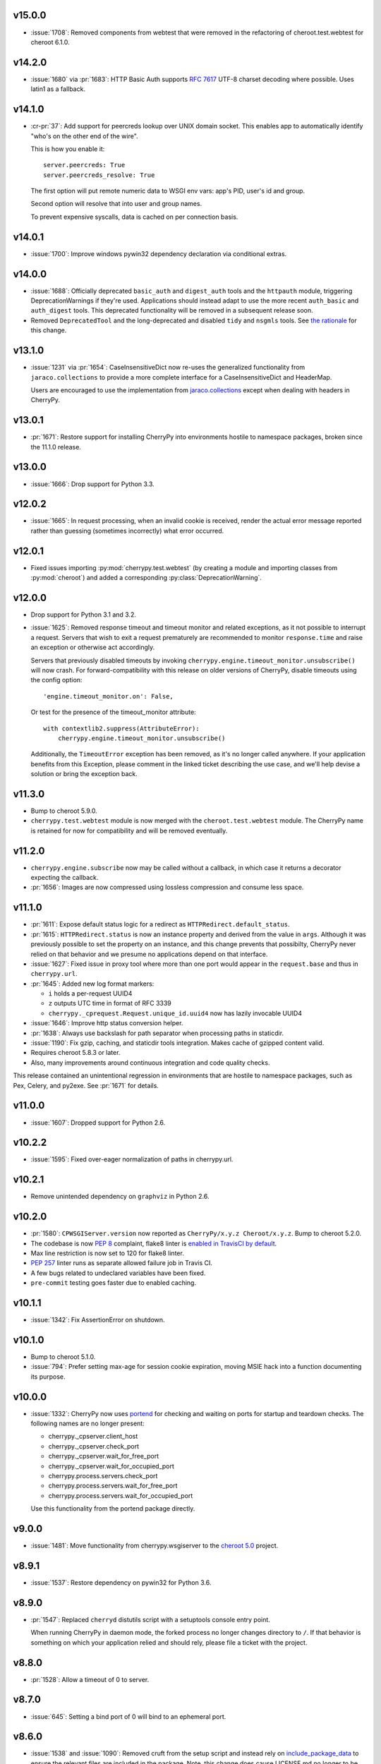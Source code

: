 v15.0.0
-------

* :issue:`1708`: Removed components from webtest that were
  removed in the refactoring of cheroot.test.webtest for
  cheroot 6.1.0.

v14.2.0
-------

* :issue:`1680` via :pr:`1683`: HTTP Basic Auth supports :rfc:`7617` UTF-8
  charset decoding where possible. Uses latin1 as a fallback.

v14.1.0
-------

* :cr-pr:`37`: Add support for peercreds lookup over UNIX domain socket.
  This enables app to automatically identify "who's on the other
  end of the wire".

  This is how you enable it::

    server.peercreds: True
    server.peercreds_resolve: True

  The first option will put remote numeric data to WSGI env vars:
  app's PID, user's id and group.

  Second option will resolve that into user and group names.

  To prevent expensive syscalls, data is cached on per connection
  basis.

v14.0.1
-------

* :issue:`1700`: Improve windows pywin32 dependency declaration via
  conditional extras.

v14.0.0
-------

* :issue:`1688`: Officially deprecated ``basic_auth`` and ``digest_auth``
  tools and the ``httpauth`` module, triggering DeprecationWarnings
  if they're used. Applications should instead adapt to use the
  more recent ``auth_basic`` and ``auth_digest`` tools.
  This deprecated functionality will be removed in a subsequent
  release soon.
* Removed ``DeprecatedTool`` and the long-deprecated and disabled
  ``tidy`` and ``nsgmls`` tools. See `the rationale
  <https://github.com/cherrypy/cherrypy/pull/1689#issuecomment-362924962>`_
  for this change.

v13.1.0
-------

* :issue:`1231` via :pr:`1654`: CaseInsensitiveDict now re-uses the
  generalized functionality from ``jaraco.collections`` to
  provide a more complete interface for a CaseInsensitiveDict
  and HeaderMap.

  Users are encouraged to use the implementation from
  `jaraco.collections <https://pypi.org/project/jaraco.collections>`_
  except when dealing with headers in CherryPy.

v13.0.1
-------

* :pr:`1671`: Restore support for installing CherryPy into
  environments hostile to namespace packages, broken since
  the 11.1.0 release.

v13.0.0
-------

* :issue:`1666`: Drop support for Python 3.3.

v12.0.2
-------

* :issue:`1665`: In request processing, when an invalid cookie is
  received, render the actual error message reported rather
  than guessing (sometimes incorrectly) what error occurred.

v12.0.1
-------

* Fixed issues importing :py:mod:`cherrypy.test.webtest` (by creating
  a module and importing classes from :py:mod:`cheroot`) and added a
  corresponding :py:class:`DeprecationWarning`.

v12.0.0
-------

* Drop support for Python 3.1 and 3.2.

* :issue:`1625`: Removed response timeout and timeout monitor and
  related exceptions, as it not possible to interrupt a request.
  Servers that wish to exit a request prematurely are
  recommended to monitor ``response.time`` and raise an
  exception or otherwise act accordingly.

  Servers that previously disabled timeouts by invoking
  ``cherrypy.engine.timeout_monitor.unsubscribe()`` will now
  crash. For forward-compatibility with this release on older
  versions of CherryPy, disable
  timeouts using the config option::

    'engine.timeout_monitor.on': False,

  Or test for the presence of the timeout_monitor attribute::

    with contextlib2.suppress(AttributeError):
        cherrypy.engine.timeout_monitor.unsubscribe()

  Additionally, the ``TimeoutError`` exception has been removed,
  as it's no longer called anywhere. If your application
  benefits from this Exception, please comment in the linked
  ticket describing the use case, and we'll help devise a
  solution or bring the exception back.

v11.3.0
-------

* Bump to cheroot 5.9.0.

* ``cherrypy.test.webtest`` module is now merged with the
  ``cheroot.test.webtest`` module. The CherryPy name is retained
  for now for compatibility and will be removed eventually.

v11.2.0
-------

* ``cherrypy.engine.subscribe`` now may be called without a
  callback, in which case it returns a decorator expecting the
  callback.

* :pr:`1656`: Images are now compressed using lossless compression
  and consume less space.

v11.1.0
-------

* :pr:`1611`: Expose default status logic for a redirect as
  ``HTTPRedirect.default_status``.

* :pr:`1615`: ``HTTPRedirect.status`` is now an instance property and
  derived from the value in ``args``. Although it was previously
  possible to set the property on an instance, and this change
  prevents that possibilty, CherryPy never relied on that behavior
  and we presume no applications depend on that interface.

* :issue:`1627`: Fixed issue in proxy tool where more than one port would
  appear in the ``request.base`` and thus in ``cherrypy.url``.

* :pr:`1645`: Added new log format markers:

  - ``i`` holds a per-request UUID4
  - ``z`` outputs UTC time in format of RFC 3339
  - ``cherrypy._cprequest.Request.unique_id.uuid4`` now has lazily
    invocable UUID4

* :issue:`1646`: Improve http status conversion helper.

* :pr:`1638`: Always use backslash for path separator when processing
  paths in staticdir.

* :issue:`1190`: Fix gzip, caching, and staticdir tools integration. Makes
  cache of gzipped content valid.

* Requires cheroot 5.8.3 or later.

* Also, many improvements around continuous integration and code
  quality checks.

This release contained an unintentional regression in environments that
are hostile to namespace packages, such as Pex, Celery, and py2exe.
See :pr:`1671` for details.

v11.0.0
-------

* :issue:`1607`: Dropped support for Python 2.6.

v10.2.2
-------

* :issue:`1595`: Fixed over-eager normalization of paths in cherrypy.url.

v10.2.1
-------

* Remove unintended dependency on ``graphviz`` in Python
  2.6.

v10.2.0
-------

* :pr:`1580`: ``CPWSGIServer.version`` now reported as
  ``CherryPy/x.y.z Cheroot/x.y.z``. Bump to cheroot 5.2.0.
* The codebase is now :pep:`8` complaint, flake8 linter is `enabled in TravisCI by
  default <https://github.com/cherrypy/cherrypy/commit/b6e752b>`_.
* Max line restriction is now set to 120 for flake8 linter.
* :pep:`257` linter runs as separate allowed failure job in Travis CI.
* A few bugs related to undeclared variables have been fixed.
* ``pre-commit`` testing goes faster due to enabled caching.

v10.1.1
-------

* :issue:`1342`: Fix AssertionError on shutdown.

v10.1.0
-------

* Bump to cheroot 5.1.0.

* :issue:`794`: Prefer setting max-age for session cookie
  expiration, moving MSIE hack into a function
  documenting its purpose.

v10.0.0
-------

* :issue:`1332`: CherryPy now uses `portend
  <https://pypi.org/project/portend>`_ for checking and
  waiting on ports for startup and teardown checks. The
  following names are no longer present:

  - cherrypy._cpserver.client_host
  - cherrypy._cpserver.check_port
  - cherrypy._cpserver.wait_for_free_port
  - cherrypy._cpserver.wait_for_occupied_port
  - cherrypy.process.servers.check_port
  - cherrypy.process.servers.wait_for_free_port
  - cherrypy.process.servers.wait_for_occupied_port

  Use this functionality from the portend package directly.

v9.0.0
------

* :issue:`1481`: Move functionality from cherrypy.wsgiserver to
  the `cheroot 5.0 <https://pypi.org/project/Cheroot/5.0.1/>`_
  project.

v8.9.1
------

* :issue:`1537`: Restore dependency on pywin32 for Python 3.6.

v8.9.0
------

* :pr:`1547`: Replaced ``cherryd`` distutils script with a setuptools
  console entry point.

  When running CherryPy in daemon mode, the forked process no
  longer changes directory to ``/``. If that behavior is something
  on which your application relied and should rely, please file
  a ticket with the project.

v8.8.0
------

* :pr:`1528`: Allow a timeout of 0 to server.

v8.7.0
------

* :issue:`645`: Setting a bind port of 0 will bind to an ephemeral port.

v8.6.0
------

* :issue:`1538` and :issue:`1090`: Removed cruft from the setup script and
  instead rely on `include_package_data
  <https://setuptools.readthedocs.io/en/latest/setuptools.html?highlight=include_package_data#new-and-changed-setup-keywords>`_
  to ensure the relevant files are included in the package.
  Note, this change does cause LICENSE.md no longer to
  be included in the installed package.

v8.5.0
------

* The pyOpenSSL support is now included on Python 3 builds,
  removing the last disparity between Python 2 and Python 3
  in the CherryPy package. This change is one small step
  in consideration of :issue:`1399`. This change also fixes RPM
  builds, as reported in :issue:`1149`.

v8.4.0
------

* :issue:`1532`: Also release wheels for Python 2, enabling
  offline installation.

v8.3.1
------

* :issue:`1537`: Disable dependency on pypiwin32 on Python 3.6
  until a viable build of pypiwin32 can be made on that
  Python version.

v8.3.0
------

* Consolidated some documentation and include the more
  concise readme in the package long description, as found
  on PyPI.

v8.2.0
------

* :issue:`1463`: CherryPy tests are now run under pytest and
  invoked using tox.

v8.1.3
------

* :issue:`1530`: Fix the issue with TypeError being swallowed by
  decorated handlers.

v8.1.2
------

* :issue:`1508`

v8.1.1
------

* :issue:`1497`: Handle errors thrown by ``ssl_module: 'builtin'``
  when client opens connection to HTTPS port using HTTP.

* :issue:`1350`: Fix regression introduced in v6.1.0 where environment
  construction for WSGIGateway_u0 was passing one parameter
  and not two.

* Other miscellaneous fixes.

v8.1.0
------

* :issue:`1473`: ``HTTPError`` now also works as a context manager.

* :issue:`1487`: The sessions tool now accepts a ``storage_class``
  parameter, which supersedes the new deprecated
  ``storage_type`` parameter. The ``storage_class`` should
  be the actual Session subclass to be used.

* Releases now use ``setuptools_scm`` to track the release
  versions. Therefore, releases can be cut by simply tagging
  a commit in the repo. Versions numbers are now stored in
  exactly one place.

v8.0.1
------

* :issue:`1489` via :pr:`1493`: Additionally reject anything else that's
  not bytes.
* :issue:`1492`: systemd socket activation.

v8.0.0
------

* :issue:`1483`: Remove Deprecated constructs:

  - ``cherrypy.lib.http`` module.
  - ``unrepr``, ``modules``, and ``attributes`` in
    ``cherrypy.lib``.

* :pr:`1476`: Drop support for python-memcached<1.58
* :issue:`1401`: Handle NoSSLErrors.
* :issue:`1489`: In ``wsgiserver.WSGIGateway.respond``, the application
  must now yield bytes and not text, as the spec requires.
  If text is received, it will now raise a ValueError instead
  of silently encoding using ISO-8859-1.
* Removed unicode filename from the package, working around
  :gh:`pypa/pip#3894 <pypa/pip/issues/3894>` and :gh:`pypa/setuptools#704
  <pypa/setuptools/issues/704>`.

v7.1.0
------

* :pr:`1458`: Implement systemd's socket activation mechanism for
  CherryPy servers, based on work sponsored by Endless Computers.

  Socket Activation allows one to setup a system so that
  systemd will sit on a port and start services
  'on demand' (a little bit like inetd and xinetd
  used to do).

v7.0.0
------

Removed the long-deprecated backward compatibility for
legacy config keys in the engine. Use the config for the
namespaced-plugins instead:

 - autoreload_on -> autoreload.on
 - autoreload_frequency -> autoreload.frequency
 - autoreload_match -> autoreload.match
 - reload_files -> autoreload.files
 - deadlock_poll_frequency -> timeout_monitor.frequency

v6.2.1
------

* :issue:`1460`: Fix KeyError in Bus.publish when signal handlers
  set in config.

v6.2.0
------

* :issue:`1441`: Added tool to automatically convert request
  params based on type annotations (primarily in
  Python 3). For example::

    @cherrypy.tools.params()
    def resource(self, limit: int):
        assert isinstance(limit, int)

v6.1.1
------

* Issue :issue:`1411`: Fix issue where autoreload fails when
  the host interpreter for CherryPy was launched using
  ``python -m``.

v6.1.0
------

* Combined wsgiserver2 and wsgiserver3 modules into a
  single module, ``cherrypy.wsgiserver``.

v6.0.2
------

* Issue :pr:`1445`: Correct additional typos.

v6.0.1
------

* Issue :issue:`1444`: Correct typos in ``@cherrypy.expose``
  decorators.

v6.0.0
------

* Setuptools is now required to build CherryPy. Pure
  distutils installs are no longer supported. This change
  allows CherryPy to depend on other packages and re-use
  code from them. It's still possible to install
  pre-built CherryPy packages (wheels) using pip without
  Setuptools.
* `six <https://pypi.io/project/six>`_ is now a
  requirement and subsequent requirements will be
  declared in the project metadata.
* :issue:`1440`: Back out changes from :pr:`1432` attempting to
  fix redirects with Unicode URLs, as it also had the
  unintended consequence of causing the 'Location'
  to be ``bytes`` on Python 3.
* ``cherrypy.expose`` now works on classes.
* ``cherrypy.config`` decorator is now used throughout
  the code internally.

v5.6.0
------

* ``@cherrypy.expose`` now will also set the exposed
  attribute on a class.
* Rewrote all tutorials and internal usage to prefer
  the decorator usage of ``expose`` rather than setting
  the attribute explicitly.
* Removed test-specific code from tutorials.

v5.5.0
------

* :issue:`1397`: Fix for filenames with semicolons and quote
  characters in filenames found in headers.
* :issue:`1311`: Added decorator for registering tools.
* :issue:`1194`: Use simpler encoding rules for SCRIPT_NAME
  and PATH_INFO environment variables in CherryPy Tree
  allowing non-latin characters to pass even when
  ``wsgi.version`` is not ``u.0``.
* :issue:`1352`: Ensure that multipart fields are decoded even
  when cached in a file.

v5.4.0
------

* ``cherrypy.test.webtest.WebCase`` now honors a
  'WEBTEST_INTERACTIVE' environment variable to disable
  interactive tests (still enabled by default). Set to '0'
  or 'false' or 'False' to disable interactive tests.
* :issue:`1408`: Fix AttributeError when listiterator was accessed
  using the ``next`` attribute.
* :issue:`748`: Removed ``cherrypy.lib.sessions.PostgresqlSession``.
* :pr:`1432`: Fix errors with redirects to Unicode URLs.

v5.3.0
------

* :issue:`1202`: Add support for specifying a certificate authority when
  serving SSL using the built-in SSL support.
* Use ssl.create_default_context when available.
* :issue:`1392`: Catch platform-specific socket errors on OS X.
* :issue:`1386`: Fix parsing of URIs containing ``://`` in the path part.

v5.2.0
------

* :issue:`1410`: Moved hosting to Github
  (`cherrypy/cherrypy <https://github.com/cherrypy/cherrypy>`_).

v5.1.0
------

* Bugfix issue :issue:`1315` for ``test_HTTP11_pipelining`` test in Python 3.5
* Bugfix issue :issue:`1382` regarding the keyword arguments support for Python 3
  on the config file.
* Bugfix issue :issue:`1406` for ``test_2_KeyboardInterrupt`` test in Python 3.5.
  by monkey patching the HTTPRequest given a bug on CPython
  that is affecting the testsuite (https://bugs.python.org/issue23377).
* Add additional parameter ``raise_subcls`` to the tests helpers
  `openURL` and ``CPWebCase.getPage`` to have finer control on
  which exceptions can be raised.
* Add support for direct keywords on the calls (e.g. ``foo=bar``) on
  the config file under Python 3.
* Add additional validation to determine if the process is running
  as a daemon on ``cherrypy.process.plugins.SignalHandler`` to allow
  the execution of the testsuite under CI tools.

v5.0.1
------

* Bugfix for NameError following :issue:`94`.

v5.0.0
------

* Removed deprecated support for ``ssl_certificate`` and
  ``ssl_private_key`` attributes and implicit construction
  of SSL adapter on Python 2 WSGI servers.
* Default SSL Adapter on Python 2 is the builtin SSL adapter,
  matching Python 3 behavior.
* Pull request :issue:`94`: In proxy tool, defer to Host header for
  resolving the base if no base is supplied.

v4.0.0
------

* Drop support for Python 2.5 and earlier.
* No longer build Windows installers by default.

v3.8.2
------

* Pull Request :issue:`116`: Correct InternalServerError when null bytes in
  static file path. Now responds with 404 instead.

v3.8.0
------

* Pull Request :issue:`96`: Pass ``exc_info`` to logger as keyword rather than
  formatting the error and injecting into the message.

v3.7.0
------

* CherryPy daemon may now be invoked with ``python -m cherrypy`` in
  addition to the ``cherryd`` script.
* Issue :issue:`1298`: Fix SSL handling on CPython 2.7 with builtin SSL module
  and pyOpenSSL 0.14. This change will break PyPy for now.
* Several documentation fixes.

v3.6.0
------

* Fixed HTTP range headers for negative length larger than content size.
* Disabled universal wheel generation as wsgiserver has Python duality.
* Pull Request :issue:`42`: Correct TypeError in ``check_auth`` when encrypt is used.
* Pull Request :issue:`59`: Correct signature of HandlerWrapperTool.
* Pull Request :issue:`60`: Fix error in SessionAuth where login_screen was
  incorrectly used.
* Issue :issue:`1077`: Support keyword-only arguments in dispatchers (Python 3).
* Issue :issue:`1019`: Allow logging host name in the access log.
* Pull Request :issue:`50`: Fixed race condition in session cleanup.

v3.5.0
------

* Issue :issue:`1301`: When the incoming queue is full, now reject additional
  connections. This functionality was added to CherryPy 3.0, but
  unintentionally lost in 3.1.

v3.4.0
------

* Miscellaneous quality improvements.

v3.3.0
------

CherryPy adopts semver.
